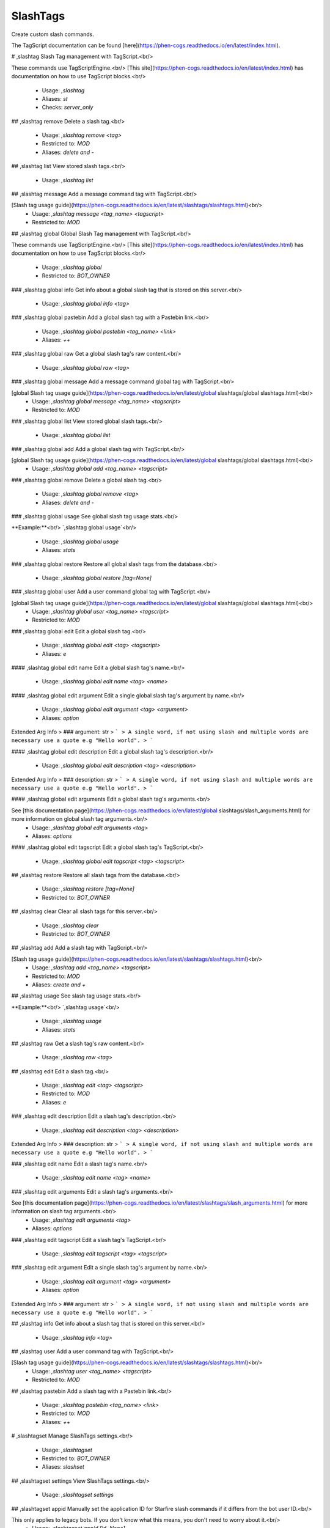 SlashTags
=========

Create custom slash commands.

The TagScript documentation can be found [here](https://phen-cogs.readthedocs.io/en/latest/index.html).

# ,slashtag
Slash Tag management with TagScript.<br/>

These commands use TagScriptEngine.<br/>
[This site](https://phen-cogs.readthedocs.io/en/latest/index.html) has documentation on how to use TagScript blocks.<br/>
 - Usage: `,slashtag`
 - Aliases: `st`
 - Checks: `server_only`


## ,slashtag remove
Delete a slash tag.<br/>
 - Usage: `,slashtag remove <tag>`
 - Restricted to: `MOD`
 - Aliases: `delete and -`


## ,slashtag list
View stored slash tags.<br/>
 - Usage: `,slashtag list`


## ,slashtag message
Add a message command tag with TagScript.<br/>

[Slash tag usage guide](https://phen-cogs.readthedocs.io/en/latest/slashtags/slashtags.html)<br/>
 - Usage: `,slashtag message <tag_name> <tagscript>`
 - Restricted to: `MOD`


## ,slashtag global
Global Slash Tag management with TagScript.<br/>

These commands use TagScriptEngine.<br/>
[This site](https://phen-cogs.readthedocs.io/en/latest/index.html) has documentation on how to use TagScript blocks.<br/>
 - Usage: `,slashtag global`
 - Restricted to: `BOT_OWNER`


### ,slashtag global info
Get info about a global slash tag that is stored on this server.<br/>
 - Usage: `,slashtag global info <tag>`


### ,slashtag global pastebin
Add a global slash tag with a Pastebin link.<br/>
 - Usage: `,slashtag global pastebin <tag_name> <link>`
 - Aliases: `++`


### ,slashtag global raw
Get a global slash tag's raw content.<br/>
 - Usage: `,slashtag global raw <tag>`


### ,slashtag global message
Add a message command global tag with TagScript.<br/>

[global Slash tag usage guide](https://phen-cogs.readthedocs.io/en/latest/global slashtags/global slashtags.html)<br/>
 - Usage: `,slashtag global message <tag_name> <tagscript>`
 - Restricted to: `MOD`


### ,slashtag global list
View stored global slash tags.<br/>
 - Usage: `,slashtag global list`


### ,slashtag global add
Add a global slash tag with TagScript.<br/>

[global Slash tag usage guide](https://phen-cogs.readthedocs.io/en/latest/global slashtags/global slashtags.html)<br/>
 - Usage: `,slashtag global add <tag_name> <tagscript>`


### ,slashtag global remove
Delete a global slash tag.<br/>
 - Usage: `,slashtag global remove <tag>`
 - Aliases: `delete and -`


### ,slashtag global usage
See global slash tag usage stats.<br/>

**Example:**<br/>
`,slashtag global usage`<br/>
 - Usage: `,slashtag global usage`
 - Aliases: `stats`


### ,slashtag global restore
Restore all global slash tags from the database.<br/>
 - Usage: `,slashtag global restore [tag=None]`


### ,slashtag global user
Add a user command global tag with TagScript.<br/>

[global Slash tag usage guide](https://phen-cogs.readthedocs.io/en/latest/global slashtags/global slashtags.html)<br/>
 - Usage: `,slashtag global user <tag_name> <tagscript>`
 - Restricted to: `MOD`


### ,slashtag global edit
Edit a global slash tag.<br/>
 - Usage: `,slashtag global edit <tag> <tagscript>`
 - Aliases: `e`


#### ,slashtag global edit name
Edit a global slash tag's name.<br/>
 - Usage: `,slashtag global edit name <tag> <name>`


#### ,slashtag global edit argument
Edit a single global slash tag's argument by name.<br/>
 - Usage: `,slashtag global edit argument <tag> <argument>`
 - Aliases: `option`
Extended Arg Info
> ### argument: str
> ```
> A single word, if not using slash and multiple words are necessary use a quote e.g "Hello world".
> ```


#### ,slashtag global edit description
Edit a global slash tag's description.<br/>
 - Usage: `,slashtag global edit description <tag> <description>`
Extended Arg Info
> ### description: str
> ```
> A single word, if not using slash and multiple words are necessary use a quote e.g "Hello world".
> ```


#### ,slashtag global edit arguments
Edit a global slash tag's arguments.<br/>

See [this documentation page](https://phen-cogs.readthedocs.io/en/latest/global slashtags/slash_arguments.html) for more information on global slash tag arguments.<br/>
 - Usage: `,slashtag global edit arguments <tag>`
 - Aliases: `options`


#### ,slashtag global edit tagscript
Edit a global slash tag's TagScript.<br/>
 - Usage: `,slashtag global edit tagscript <tag> <tagscript>`


## ,slashtag restore
Restore all slash tags from the database.<br/>
 - Usage: `,slashtag restore [tag=None]`
 - Restricted to: `BOT_OWNER`


## ,slashtag clear
Clear all slash tags for this server.<br/>
 - Usage: `,slashtag clear`
 - Restricted to: `BOT_OWNER`


## ,slashtag add
Add a slash tag with TagScript.<br/>

[Slash tag usage guide](https://phen-cogs.readthedocs.io/en/latest/slashtags/slashtags.html)<br/>
 - Usage: `,slashtag add <tag_name> <tagscript>`
 - Restricted to: `MOD`
 - Aliases: `create and +`


## ,slashtag usage
See slash tag usage stats.<br/>

**Example:**<br/>
`,slashtag usage`<br/>
 - Usage: `,slashtag usage`
 - Aliases: `stats`


## ,slashtag raw
Get a slash tag's raw content.<br/>
 - Usage: `,slashtag raw <tag>`


## ,slashtag edit
Edit a slash tag.<br/>
 - Usage: `,slashtag edit <tag> <tagscript>`
 - Restricted to: `MOD`
 - Aliases: `e`


### ,slashtag edit description
Edit a slash tag's description.<br/>
 - Usage: `,slashtag edit description <tag> <description>`
Extended Arg Info
> ### description: str
> ```
> A single word, if not using slash and multiple words are necessary use a quote e.g "Hello world".
> ```


### ,slashtag edit name
Edit a slash tag's name.<br/>
 - Usage: `,slashtag edit name <tag> <name>`


### ,slashtag edit arguments
Edit a slash tag's arguments.<br/>

See [this documentation page](https://phen-cogs.readthedocs.io/en/latest/slashtags/slash_arguments.html) for more information on slash tag arguments.<br/>
 - Usage: `,slashtag edit arguments <tag>`
 - Aliases: `options`


### ,slashtag edit tagscript
Edit a slash tag's TagScript.<br/>
 - Usage: `,slashtag edit tagscript <tag> <tagscript>`


### ,slashtag edit argument
Edit a single slash tag's argument by name.<br/>
 - Usage: `,slashtag edit argument <tag> <argument>`
 - Aliases: `option`
Extended Arg Info
> ### argument: str
> ```
> A single word, if not using slash and multiple words are necessary use a quote e.g "Hello world".
> ```


## ,slashtag info
Get info about a slash tag that is stored on this server.<br/>
 - Usage: `,slashtag info <tag>`


## ,slashtag user
Add a user command tag with TagScript.<br/>

[Slash tag usage guide](https://phen-cogs.readthedocs.io/en/latest/slashtags/slashtags.html)<br/>
 - Usage: `,slashtag user <tag_name> <tagscript>`
 - Restricted to: `MOD`


## ,slashtag pastebin
Add a slash tag with a Pastebin link.<br/>
 - Usage: `,slashtag pastebin <tag_name> <link>`
 - Restricted to: `MOD`
 - Aliases: `++`


# ,slashtagset
Manage SlashTags settings.<br/>
 - Usage: `,slashtagset`
 - Restricted to: `BOT_OWNER`
 - Aliases: `slashset`


## ,slashtagset settings
View SlashTags settings.<br/>
 - Usage: `,slashtagset settings`


## ,slashtagset appid
Manually set the application ID for Starfire slash commands if it differs from the bot user ID.<br/>

This only applies to legacy bots. If you don't know what this means, you don't need to worry about it.<br/>
 - Usage: `,slashtagset appid [id=None]`
Extended Arg Info
> ### id: int = None
> ```
> A number without decimal places.
> ```


## ,slashtagset testing
Load or unload the SlashTag interaction development test cog.<br/>
 - Usage: `,slashtagset testing [true_or_false=None]`
Extended Arg Info
> ### true_or_false: bool = None
> ```
> Can be 1, 0, true, false, t, f
> ```


## ,slashtagset rmeval
Remove the slash eval command.<br/>
 - Usage: `,slashtagset rmeval`
 - Checks: `dev_check`


## ,slashtagset addeval
Add a slash eval command for debugging.<br/>
 - Usage: `,slashtagset addeval`
 - Checks: `dev_check`


